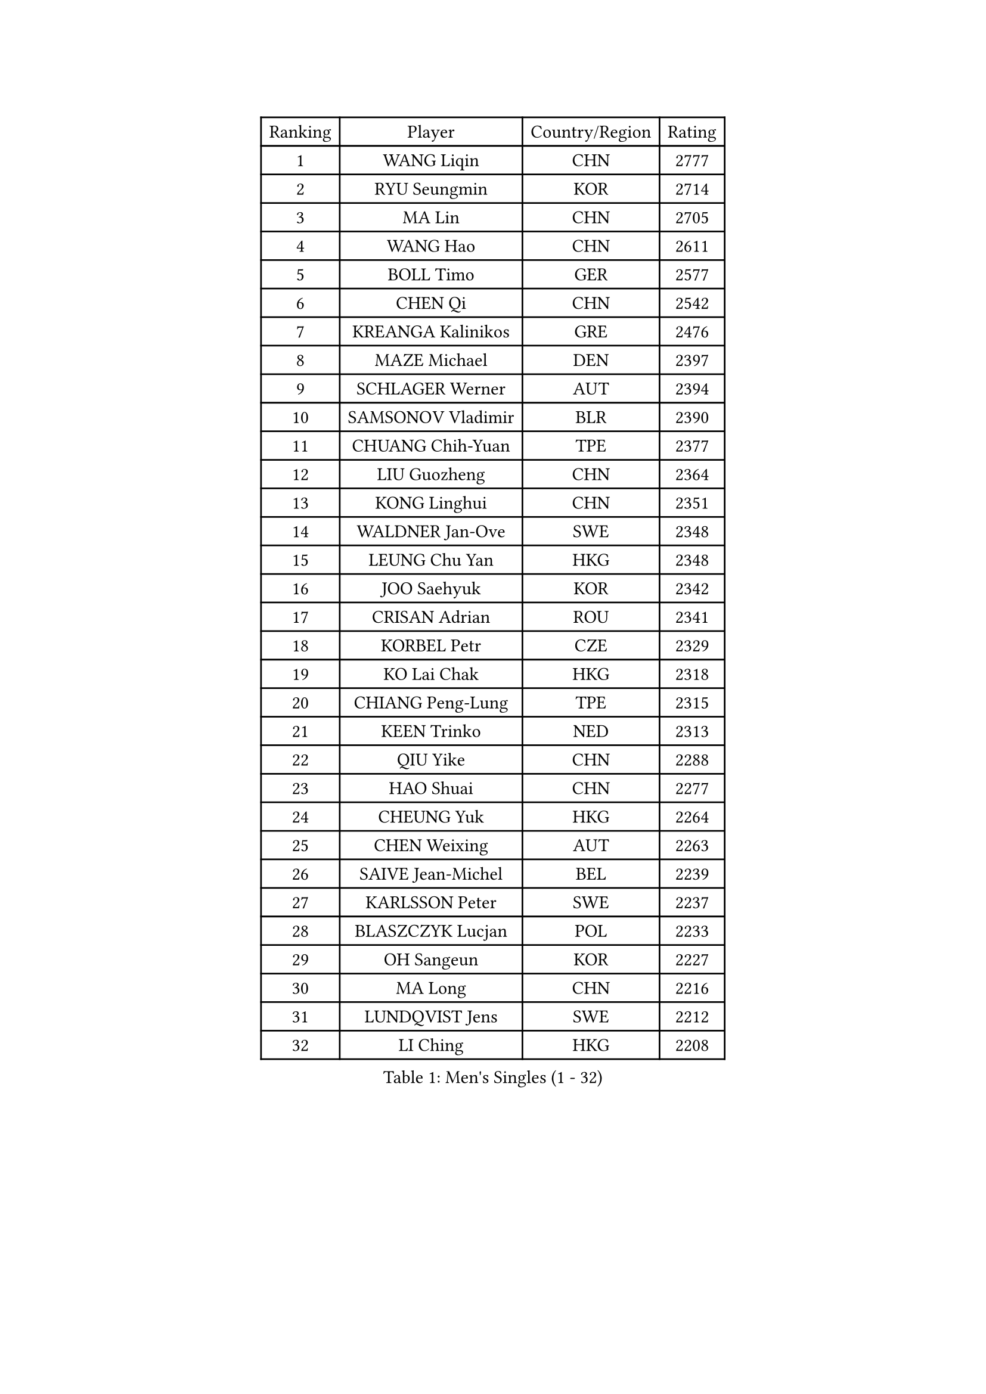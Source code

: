 
#set text(font: ("Courier New", "NSimSun"))
#figure(
  caption: "Men's Singles (1 - 32)",
    table(
      columns: 4,
      [Ranking], [Player], [Country/Region], [Rating],
      [1], [WANG Liqin], [CHN], [2777],
      [2], [RYU Seungmin], [KOR], [2714],
      [3], [MA Lin], [CHN], [2705],
      [4], [WANG Hao], [CHN], [2611],
      [5], [BOLL Timo], [GER], [2577],
      [6], [CHEN Qi], [CHN], [2542],
      [7], [KREANGA Kalinikos], [GRE], [2476],
      [8], [MAZE Michael], [DEN], [2397],
      [9], [SCHLAGER Werner], [AUT], [2394],
      [10], [SAMSONOV Vladimir], [BLR], [2390],
      [11], [CHUANG Chih-Yuan], [TPE], [2377],
      [12], [LIU Guozheng], [CHN], [2364],
      [13], [KONG Linghui], [CHN], [2351],
      [14], [WALDNER Jan-Ove], [SWE], [2348],
      [15], [LEUNG Chu Yan], [HKG], [2348],
      [16], [JOO Saehyuk], [KOR], [2342],
      [17], [CRISAN Adrian], [ROU], [2341],
      [18], [KORBEL Petr], [CZE], [2329],
      [19], [KO Lai Chak], [HKG], [2318],
      [20], [CHIANG Peng-Lung], [TPE], [2315],
      [21], [KEEN Trinko], [NED], [2313],
      [22], [QIU Yike], [CHN], [2288],
      [23], [HAO Shuai], [CHN], [2277],
      [24], [CHEUNG Yuk], [HKG], [2264],
      [25], [CHEN Weixing], [AUT], [2263],
      [26], [SAIVE Jean-Michel], [BEL], [2239],
      [27], [KARLSSON Peter], [SWE], [2237],
      [28], [BLASZCZYK Lucjan], [POL], [2233],
      [29], [OH Sangeun], [KOR], [2227],
      [30], [MA Long], [CHN], [2216],
      [31], [LUNDQVIST Jens], [SWE], [2212],
      [32], [LI Ching], [HKG], [2208],
    )
  )#pagebreak()

#set text(font: ("Courier New", "NSimSun"))
#figure(
  caption: "Men's Singles (33 - 64)",
    table(
      columns: 4,
      [Ranking], [Player], [Country/Region], [Rating],
      [33], [KUZMIN Fedor], [RUS], [2207],
      [34], [PRIMORAC Zoran], [CRO], [2206],
      [35], [XU Xin], [CHN], [2199],
      [36], [ROSSKOPF Jorg], [GER], [2187],
      [37], [BENTSEN Allan], [DEN], [2178],
      [38], [FEJER-KONNERTH Zoltan], [GER], [2177],
      [39], [FRANZ Peter], [GER], [2170],
      [40], [SAIVE Philippe], [BEL], [2161],
      [41], [ELOI Damien], [FRA], [2159],
      [42], [CHILA Patrick], [FRA], [2156],
      [43], [LEE Jungwoo], [KOR], [2155],
      [44], [KIM Taeksoo], [KOR], [2150],
      [45], [PERSSON Jorgen], [SWE], [2147],
      [46], [HE Zhiwen], [ESP], [2146],
      [47], [FENG Zhe], [BUL], [2144],
      [48], [SUSS Christian], [GER], [2138],
      [49], [STEGER Bastian], [GER], [2133],
      [50], [KARAKASEVIC Aleksandar], [SRB], [2133],
      [51], [KEINATH Thomas], [SVK], [2127],
      [52], [MA Wenge], [CHN], [2125],
      [53], [TOKIC Bojan], [SLO], [2118],
      [54], [GARDOS Robert], [AUT], [2109],
      [55], [WOSIK Torben], [GER], [2105],
      [56], [TUGWELL Finn], [DEN], [2086],
      [57], [MATSUSHITA Koji], [JPN], [2085],
      [58], [SMIRNOV Alexey], [RUS], [2076],
      [59], [LEGOUT Christophe], [FRA], [2076],
      [60], [YANG Min], [ITA], [2060],
      [61], [ERLANDSEN Geir], [NOR], [2059],
      [62], [MAZUNOV Dmitry], [RUS], [2054],
      [63], [LIN Ju], [DOM], [2040],
      [64], [FAZEKAS Peter], [HUN], [2033],
    )
  )#pagebreak()

#set text(font: ("Courier New", "NSimSun"))
#figure(
  caption: "Men's Singles (65 - 96)",
    table(
      columns: 4,
      [Ranking], [Player], [Country/Region], [Rating],
      [65], [MONRAD Martin], [DEN], [2029],
      [66], [HIELSCHER Lars], [GER], [2021],
      [67], [LIU Song], [ARG], [2014],
      [68], [PAVELKA Tomas], [CZE], [2008],
      [69], [SUCH Bartosz], [POL], [2007],
      [70], [KLASEK Marek], [CZE], [2004],
      [71], [HAKANSSON Fredrik], [SWE], [2004],
      [72], [LEE Chulseung], [KOR], [1996],
      [73], [WANG Jianfeng], [NOR], [1995],
      [74], [GIARDINA Umberto], [ITA], [1995],
      [75], [GORAK Daniel], [POL], [1979],
      [76], [AXELQVIST Johan], [SWE], [1977],
      [77], [PAZSY Ferenc], [HUN], [1974],
      [78], [CHTCHETININE Evgueni], [BLR], [1974],
      [79], [ZWICKL Daniel], [HUN], [1957],
      [80], [SHMYREV Maxim], [RUS], [1955],
      [81], [DIDUKH Oleksandr], [UKR], [1948],
      [82], [CABESTANY Cedrik], [FRA], [1946],
      [83], [LIVENTSOV Alexey], [RUS], [1944],
      [84], [KRZESZEWSKI Tomasz], [POL], [1939],
      [85], [HEISTER Danny], [NED], [1935],
      [86], [MOLIN Magnus], [SWE], [1934],
      [87], [CHO Eonrae], [KOR], [1928],
      [88], [OLEJNIK Martin], [CZE], [1928],
      [89], [TASAKI Toshio], [JPN], [1927],
      [90], [SHAN Mingjie], [CHN], [1924],
      [91], [DEMETER Lehel], [HUN], [1924],
      [92], [KISHIKAWA Seiya], [JPN], [1923],
      [93], [LENGEROV Kostadin], [AUT], [1917],
      [94], [PLACHY Josef], [CZE], [1917],
      [95], [JIANG Weizhong], [CRO], [1916],
      [96], [MONTEIRO Thiago], [BRA], [1916],
    )
  )#pagebreak()

#set text(font: ("Courier New", "NSimSun"))
#figure(
  caption: "Men's Singles (97 - 128)",
    table(
      columns: 4,
      [Ranking], [Player], [Country/Region], [Rating],
      [97], [GIONIS Panagiotis], [GRE], [1913],
      [98], [PHUNG Armand], [FRA], [1912],
      [99], [LIM Jaehyun], [KOR], [1908],
      [100], [CIOTI Constantin], [ROU], [1906],
      [101], [VARIN Eric], [FRA], [1904],
      [102], [TRUKSA Jaromir], [SVK], [1900],
      [103], [TORIOLA Segun], [NGR], [1899],
      [104], [SEREDA Peter], [SVK], [1898],
      [105], [GRUJIC Slobodan], [SRB], [1896],
      [106], [ACHANTA Sharath Kamal], [IND], [1894],
      [107], [YOON Jaeyoung], [KOR], [1891],
      [108], [ARAI Shu], [JPN], [1889],
      [109], [MIZUTANI Jun], [JPN], [1888],
      [110], [WU Chih-Chi], [TPE], [1887],
      [111], [YUZAWA Ryo], [JPN], [1882],
      [112], [MOLDOVAN Istvan], [NOR], [1879],
      [113], [ZHUANG David], [USA], [1878],
      [114], [FILIMON Andrei], [ROU], [1876],
      [115], [ZOOGLING Mikael], [SWE], [1875],
      [116], [MANSSON Magnus], [SWE], [1874],
      [117], [TAKAKIWA Taku], [JPN], [1874],
      [118], [HUANG Johnny], [CAN], [1873],
      [119], [FLOREA Vasile], [ROU], [1872],
      [120], [APOLONIA Tiago], [POR], [1869],
      [121], [FETH Stefan], [GER], [1868],
      [122], [KOSOWSKI Jakub], [POL], [1867],
      [123], [ZHANG Chao], [CHN], [1866],
      [124], [SCHLICHTER Jorg], [GER], [1866],
      [125], [BABOOR Chetan], [IND], [1864],
      [126], [BERTIN Christophe], [FRA], [1864],
      [127], [TSIOKAS Ntaniel], [GRE], [1860],
      [128], [LO Dany], [FRA], [1859],
    )
  )